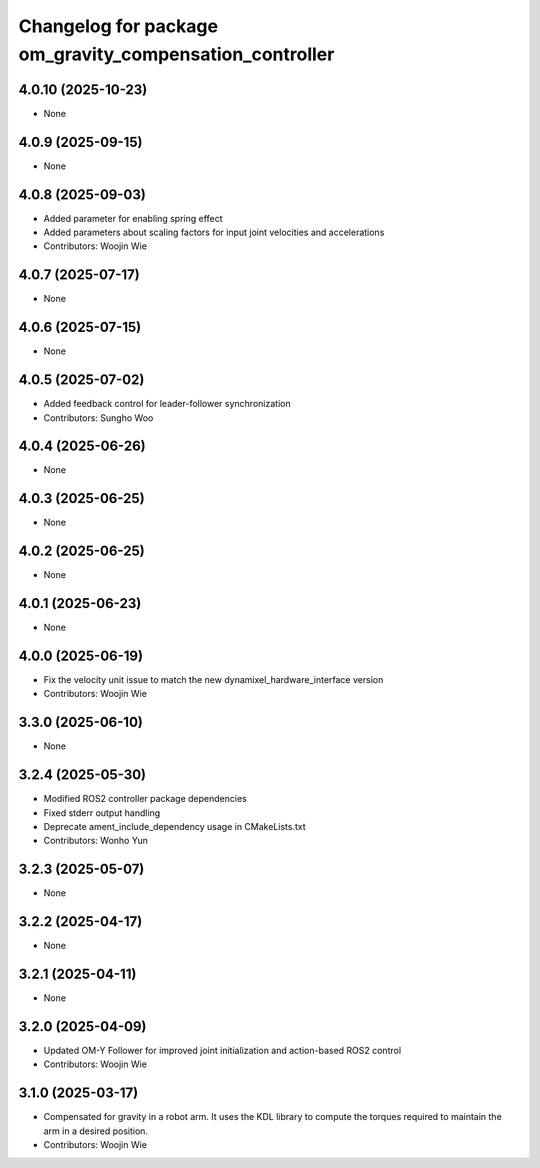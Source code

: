 ^^^^^^^^^^^^^^^^^^^^^^^^^^^^^^^^^^^^^^^^^^^^^^^^^^^^^^^^
Changelog for package om_gravity_compensation_controller
^^^^^^^^^^^^^^^^^^^^^^^^^^^^^^^^^^^^^^^^^^^^^^^^^^^^^^^^

4.0.10 (2025-10-23)
-------------------
* None

4.0.9 (2025-09-15)
------------------
* None

4.0.8 (2025-09-03)
------------------
* Added parameter for enabling spring effect
* Added parameters about scaling factors for input joint velocities and accelerations
* Contributors: Woojin Wie

4.0.7 (2025-07-17)
------------------
* None

4.0.6 (2025-07-15)
------------------
* None

4.0.5 (2025-07-02)
------------------
* Added feedback control for leader-follower synchronization
* Contributors: Sungho Woo

4.0.4 (2025-06-26)
------------------
* None

4.0.3 (2025-06-25)
------------------
* None

4.0.2 (2025-06-25)
------------------
* None

4.0.1 (2025-06-23)
------------------
* None

4.0.0 (2025-06-19)
------------------
* Fix the velocity unit issue to match the new dynamixel_hardware_interface version
* Contributors: Woojin Wie

3.3.0 (2025-06-10)
------------------
* None

3.2.4 (2025-05-30)
------------------
* Modified ROS2 controller package dependencies
* Fixed stderr output handling
* Deprecate ament_include_dependency usage in CMakeLists.txt
* Contributors: Wonho Yun

3.2.3 (2025-05-07)
------------------
* None

3.2.2 (2025-04-17)
------------------
* None

3.2.1 (2025-04-11)
------------------
* None

3.2.0 (2025-04-09)
------------------
* Updated OM-Y Follower for improved joint initialization and action-based ROS2 control
* Contributors: Woojin Wie

3.1.0 (2025-03-17)
------------------
* Compensated for gravity in a robot arm. It uses the KDL library to compute the torques required to maintain the arm in a desired position.
* Contributors: Woojin Wie
